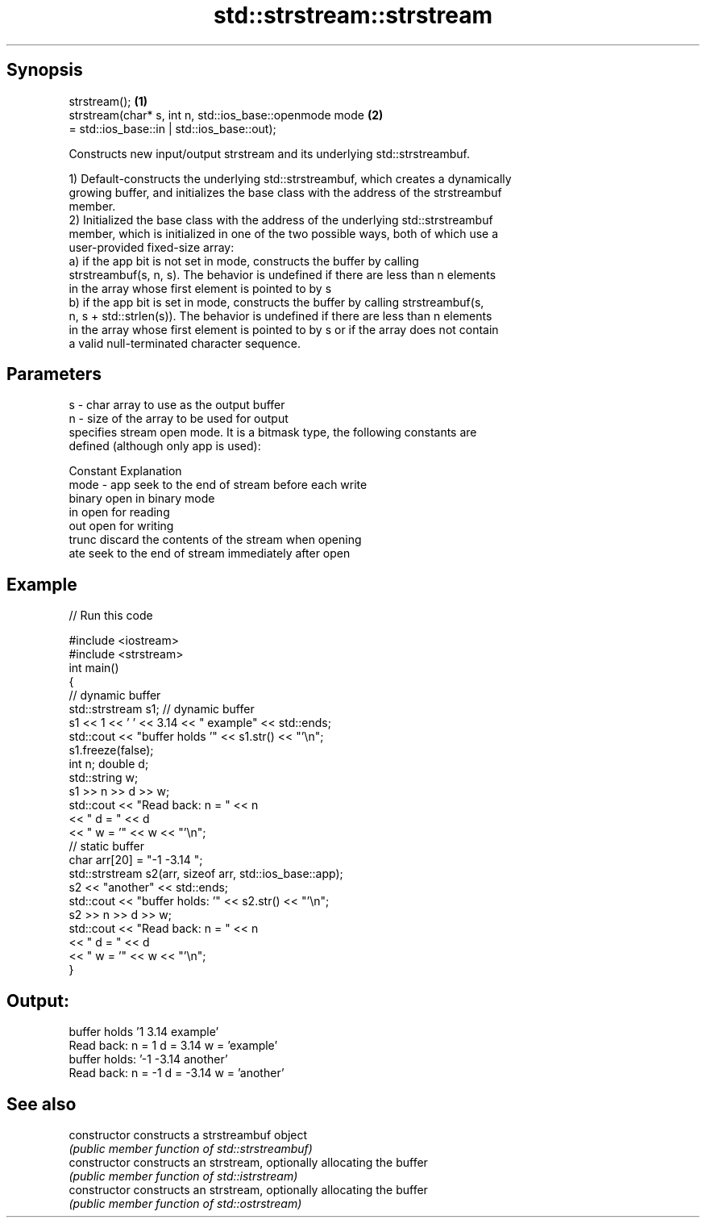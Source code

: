 .TH std::strstream::strstream 3 "Apr 19 2014" "1.0.0" "C++ Standard Libary"
.SH Synopsis
   strstream();                                                          \fB(1)\fP
   strstream(char* s, int n, std::ios_base::openmode mode                \fB(2)\fP
                              = std::ios_base::in | std::ios_base::out);

   Constructs new input/output strstream and its underlying std::strstreambuf.

   1) Default-constructs the underlying std::strstreambuf, which creates a dynamically
   growing buffer, and initializes the base class with the address of the strstreambuf
   member.
   2) Initialized the base class with the address of the underlying std::strstreambuf
   member, which is initialized in one of the two possible ways, both of which use a
   user-provided fixed-size array:
   a) if the app bit is not set in mode, constructs the buffer by calling
   strstreambuf(s, n, s). The behavior is undefined if there are less than n elements
   in the array whose first element is pointed to by s
   b) if the app bit is set in mode, constructs the buffer by calling strstreambuf(s,
   n, s + std::strlen(s)). The behavior is undefined if there are less than n elements
   in the array whose first element is pointed to by s or if the array does not contain
   a valid null-terminated character sequence.

.SH Parameters

   s    - char array to use as the output buffer
   n    - size of the array to be used for output
          specifies stream open mode. It is a bitmask type, the following constants are
          defined (although only app is used):

          Constant Explanation
   mode - app      seek to the end of stream before each write
          binary   open in binary mode
          in       open for reading
          out      open for writing
          trunc    discard the contents of the stream when opening
          ate      seek to the end of stream immediately after open

.SH Example

   
// Run this code

 #include <iostream>
 #include <strstream>
  
 int main()
 {
     // dynamic buffer
     std::strstream s1; // dynamic buffer
     s1 << 1 << ' ' << 3.14 << " example" << std::ends;
     std::cout << "buffer holds '" << s1.str() << "'\\n";
     s1.freeze(false);
  
     int n; double d;
     std::string w;
     s1 >> n >> d >> w;
     std::cout << "Read back: n = " << n
               << " d = " << d
               << " w = '" << w << "'\\n";
  
     // static buffer
     char arr[20] = "-1 -3.14 ";
     std::strstream s2(arr, sizeof arr, std::ios_base::app);
     s2 << "another" << std::ends;
     std::cout << "buffer holds: '" << s2.str() << "'\\n";
     s2 >> n >> d >> w;
     std::cout << "Read back: n = " << n
               << " d = " << d
               << " w = '" << w << "'\\n";
 }

.SH Output:

 buffer holds '1 3.14 example'
 Read back: n = 1 d = 3.14 w = 'example'
 buffer holds: '-1 -3.14 another'
 Read back: n = -1 d = -3.14 w = 'another'

.SH See also

   constructor   constructs a strstreambuf object
                 \fI(public member function of std::strstreambuf)\fP
   constructor   constructs an strstream, optionally allocating the buffer
                 \fI(public member function of std::istrstream)\fP
   constructor   constructs an strstream, optionally allocating the buffer
                 \fI(public member function of std::ostrstream)\fP
